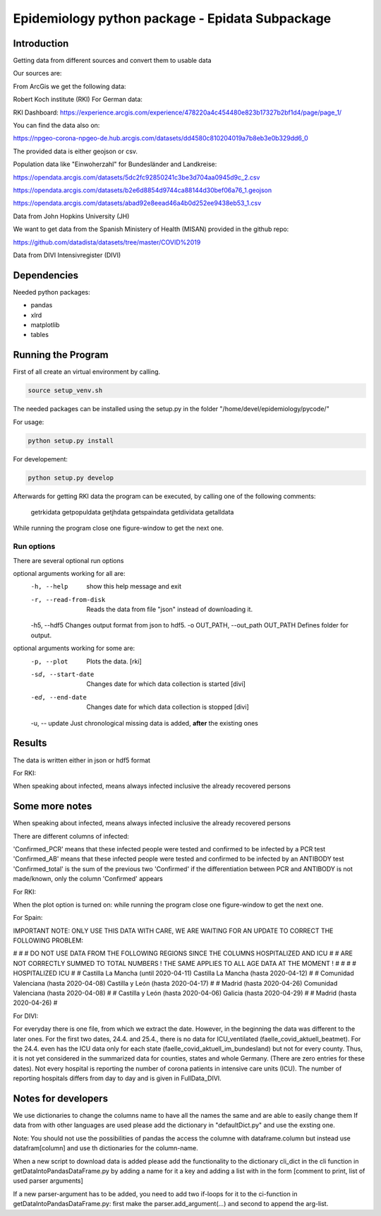 Epidemiology python package - Epidata Subpackage
================================================

Introduction
------------

Getting data from different sources and convert them to usable data

Our sources are:

From ArcGis we get the following data:

Robert Koch institute (RKI) For German data:

RKI Dashboard: https://experience.arcgis.com/experience/478220a4c454480e823b17327b2bf1d4/page/page_1/

You can find the data also on:

https://npgeo-corona-npgeo-de.hub.arcgis.com/datasets/dd4580c810204019a7b8eb3e0b329dd6_0

The provided data is either geojson or csv.

Population data like "Einwoherzahl" for Bundesländer and Landkreise:

https://opendata.arcgis.com/datasets/5dc2fc92850241c3be3d704aa0945d9c_2.csv

https://opendata.arcgis.com/datasets/b2e6d8854d9744ca88144d30bef06a76_1.geojson

https://opendata.arcgis.com/datasets/abad92e8eead46a4b0d252ee9438eb53_1.csv

Data from John Hopkins University (JH)

We want to get data from the Spanish Ministery of Health (MISAN) provided in the github repo:

https://github.com/datadista/datasets/tree/master/COVID%2019

Data from DIVI Intensivregister (DIVI)

Dependencies
------------

Needed python packages:

- pandas
- xlrd
- matplotlib
- tables

Running the Program
-------------------

First of all create an virtual environment by calling.

.. code:: sh

   source setup_venv.sh

The needed packages can be installed using the setup.py in the folder "/home/devel/epidemiology/pycode/"

For usage:

.. code:: sh

    python setup.py install

For developement:

.. code:: sh

    python setup.py develop

Afterwards for getting RKI data the program can be executed, by calling one of the following comments:

      getrkidata
      getpopuldata
      getjhdata
      getspaindata
      getdividata
      getalldata

While running the program close one figure-window to get the next one.

Run options
~~~~~~~~~~~

There are several optional run options

optional arguments working for all are:
  -h, --help                         show this help message and exit
  -r, --read-from-disk               Reads the data from file "json" instead of downloading it.
  -h5, --hdf5                        Changes output format from json to hdf5.
  -o OUT_PATH, --out_path OUT_PATH   Defines folder for output.

optional arguments working for some are:
  -p, --plot                         Plots the data. [rki]
  -sd, --start-date                  Changes date for which data collection is started [divi]
  -ed, --end-date                    Changes date for which data collection is stopped [divi]
  -u, -- update                      Just chronological missing data is added, **after** the existing ones


Results
-------

The data is written either in json or hdf5 format

For RKI:

When speaking about infected, means always infected inclusive the already recovered persons

 ======== ======== ======================== =================
 Source   Folder   Files                    Data descritpion
 ======== ======== ======================== =================
 RKI      Germany  all_germany_rki          infected, deaths, recovered over time for whole Germany
 RKI      Germany  infected_rki             Numbers of infected over time for whole Germany
 RKI      Germany  deaths_rki               Numbers of deaths over time for whole Germany
 RKI      Germany  infected_state_rki       infected over time for different states (Bundesländer)
 RKI      Germany  all_state_rki            infected, deaths, recovered over time for different states (Bundesländer)
 RKI      Germany  infected_county_rki      infected over time for different counties (Landkreise)
 RKI      Germany  all_county_rki           infected, deaths, recovered over time for different counties (Landkreise)
 RKI      Germany  all_gender_rki           infected, deaths, recovered over time for different gender
 RKI      Germany  all_age_rki              infected, deaths, recovered over time for different age ranges
 RKI      Germany  all_state_age_rki        infected, deaths, recovered over time for different age ranges and states
 RKI      Germany  all_state_gender_rki     infected, deaths, recovered over time for different genders and states
 RKI      Germany  all_county_age_rki       infected, deaths, recovered over time for different age ranges and counties
 RKI      Germany  all_county_gender_rki    infected, deaths, recovered over time for different genders counties

 RKI-Estimation      Germany  all_germany_rki_estimated          infected, deaths, recovered, recovered_estimated, deaths_estimated over time for whole Germany
 RKI-Estimation      Germany  all_state_rki_estimated            infected, deaths, recovered, recovered_estimated, deaths_estimated over time for different states (Bundesländer)
 RKI-Estimation      Germany  all_county_rki_estimated           infected, deaths, recovered, recovered_estimated, deaths_estimated over time for different counties (Landkreise)
 RKI-Estimation      Germany  all_gender_rki_estimated           infected, deaths, recovered, recovered_estimated, deaths_estimated over time for different gender
 RKI-Estimation      Germany  all_age_rki_estimated              infected, deaths, recovered, recovered_estimated, deaths_estimated over time for different age ranges
 RKI-Estimation      Germany  all_state_age_rki_estimated        infected, deaths, recovered, recovered_estimated, deaths_estimated over time for different age ranges and states
 RKI-Estimation      Germany  all_state_gender_rki_estimated     infected, deaths, recovered, recovered_estimated, deaths_estimated over time for different genders and states
 RKI-Estimation      Germany  all_county_age_rki_estimated       infected, deaths, recovered, recovered_estimated, deaths_estimated over time for different age ranges and counties
 RKI-Estimation      Germany  all_county_gender_rki_estimated    infected, deaths, recovered, recovered_estimated, deaths_estimated over time for different genders counties


 P        Germany  FullDataB                Full data for Bundesländer
 P        Germany  FullDataL                Full data for Landkreise
 P        Germany  PopulStates              Einwohnerzahl (EWZ) for all Bundesländer
 P        Germany  PopulCounties            Einwohnerzahl (EWZ) for all Landkreise (however some are missing compared to RKI data)
 P	  Germany  county_population        Einwohnerzahl for different age groups from the 2011 census
 P	  Germany  county_current_populationEinwohnerzahl for different age groups from the 2011 census, extrapolated to the current level

 JH       .        FullData_JohnHopkins     Data as downloaded from github
 JH       .        all_provincestate        Time-cumsum of confirmed, recovered, death for states or provinces if they where given
 JH       .        all_countries            Time-cumsum of confirmed, recovered, death for every country
 JH       Germany  whole_country_Germany_jh Time-cumsum of confirmed, recovered, death for Germany
 JH       Spain    whole_country_Spain_jh   Time-cumsum of confirmed, recovered, death for Spain
 JH       France   whole_country_France_jh  Time-cumsum of confirmed, recovered, death for France
 JH       China    whole_country_China_jh   Time-cumsum of confirmed, recovered, death for China

 MISAN    Spain    spain_all_age            ['Date', 'Age', 'Gender', 'Confirmed', 'Hospitalized', 'ICU', 'Deaths'] for different age ranges
 MISAN    Spain    spain_all_state          ['Date', 'ID_State', 'State', 'Confirmed_total', 'Confirmed_PCR', 'Confirmed_AB', 'Hospitalized', 'ICU', 'Deaths', 'Recovered']
 
 DIVI     Germany  FullData_DIVI            Full data as downloaded from archive with columns ['County', 'State', 'anzahl_meldebereiche', 'reporting_hospitals', 'occupied_ICU', 'free_ICU', 'ID_State', 'Date', 'ICU', 'ICU_ventilated', 'faelle_covid_aktuell_im_bundesland', 'ID_County']
 DIVI     Germany  county_divi              ICU, ICU_ventilated over time for different counties (Landkreise) with columns ['County', 'ID_County', 'ICU', 'ICU_ventilated', 'Date']
 DIVI     Germany  state_divi               ICU, ICU_ventilated over time for different states (Bundesländer) with columns ['Date', 'ICU', 'ICU_ventilated', 'ID_State', 'State']
 DIVI     Germany  germany_divi             ICU, ICU_ventilated over time for whole Germany with columns ['Date', 'ICU', 'ICU_ventilated']
 ======== ======== ======================== =================

Some more notes
---------------

When speaking about infected, means always infected inclusive the already recovered persons

There are different columns of infected:

'Confirmed_PCR' means that these infected people were tested and confirmed to be infected by a PCR test
'Confirmed_AB' means that these infected people were tested and confirmed to be infected by an ANTIBODY test
'Confirmed_total' is the sum of the previous two
'Confirmed' if the differentiation between PCR and ANTIBODY is not made/known, only the column 'Confirmed' appears

For RKI:

When the plot option is turned on: while running the program close one figure-window to get the next one.

For Spain:

IMPORTANT NOTE: ONLY USE THIS DATA WITH CARE, WE ARE WAITING FOR AN UPDATE TO CORRECT THE FOLLOWING PROBLEM:

#                                                                                                          #
#        DO NOT USE DATA FROM THE FOLLOWING REGIONS SINCE THE COLUMNS HOSPITALIZED AND ICU                 #
#        ARE NOT CORRECTLY SUMMED TO TOTAL NUMBERS ! THE SAME APPLIES TO ALL AGE DATA AT THE MOMENT !      #
#                                                                                                          #
#               HOSPITALIZED                                   ICU                                         #
#               Castilla La Mancha (until 2020-04-11)          Castilla La Mancha (hasta 2020-04-12)       #
#               Comunidad Valenciana (hasta 2020-04-08)        Castilla y León (hasta 2020-04-17)          #
#               Madrid (hasta 2020-04-26)                      Comunidad Valenciana (hasta 2020-04-08)     #
#               Castilla y León (hasta 2020-04-06)             Galicia (hasta 2020-04-29)                  #
#               Madrid (hasta 2020-04-26)                                                                  #

For DIVI:

For everyday there is one file, from which we extract the date.
However, in the beginning the data was different to the later ones.
For the first two dates, 24.4. and 25.4., there is no data for ICU_ventilated (faelle_covid_aktuell_beatmet).
For the 24.4. even has the ICU data only for each state (faelle_covid_aktuell_im_bundesland) but not for every county.
Thus, it is not yet considered in the summarized data for counties, states and whole Germany. (There are
zero entries for these dates).
Not every hospital is reporting the number of corona patients in intensive care units (ICU). The number of
reporting hospitals differs from day to day and is given in FullData_DIVI.

Notes for developers
--------------------

We use dictionaries to change the columns name to have all the names the same and are able to easily change them
If data from with other languages are used please add the dictionary in "defaultDict.py" and use the exsting one.

Note: You should not use the possibilities of pandas the access the columne with dataframe.column but instead use
datafram[column] and use th dictionaries for the column-name.

When a new script to download data is added please add the functionality to the dictionary cli_dict in the cli function in getDataIntoPandasDataFrame.py
by adding a name for it a key and adding a list with in the form [comment to print, list of used parser arguments]

If a new parser-argument has to be added, you need to add two if-loops for it to the ci-function in getDataIntoPandasDataFrame.py:
first make the parser.add_argument(...) and second to append the arg-list.

